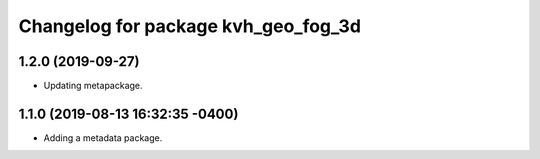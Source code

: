 ^^^^^^^^^^^^^^^^^^^^^^^^^^^^^^^^^^^^
Changelog for package kvh_geo_fog_3d
^^^^^^^^^^^^^^^^^^^^^^^^^^^^^^^^^^^^

1.2.0 (2019-09-27)
-----------
* Updating metapackage.

1.1.0 (2019-08-13 16:32:35 -0400)
---------------------------------
* Adding a metadata package.
